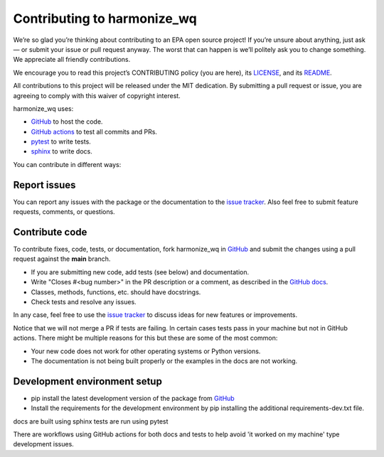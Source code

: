 .. _contributing:

Contributing to harmonize_wq
============================

We’re so glad you’re thinking about contributing to an EPA open source project!
If you’re unsure about anything, just ask — or submit your issue or pull request anyway.
The worst that can happen is we’ll politely ask you to change something. We appreciate all friendly contributions.

We encourage you to read this project’s CONTRIBUTING policy (you are here), its
`LICENSE <https://github.com/USEPA/harmonize-wq/blob/81b172afc3b72bec0a9f5624bade59eb2527510f/LICENSE>`_,
and its `README <https://github.com/USEPA/harmonize-wq/blob/main/README.md>`_.

All contributions to this project will be released under the MIT dedication.
By submitting a pull request or issue, you are agreeing to comply with this waiver of copyright interest.

harmonize_wq uses:

- `GitHub <https://github.com/USEPA/harmonize-wq>`_ to host the code.
- `GitHub actions <https://docs.github.com/en/actions>`_ to test all commits and PRs.
- `pytest <https://docs.pytest.org/en/stable/>`_ to write tests.
- `sphinx <https://www.sphinx-doc.org/en/master/>`_ to write docs.

You can contribute in different ways:

Report issues
-------------

You can report any issues with the package or the documentation to the `issue tracker`_.
Also feel free to submit feature requests, comments, or questions.


Contribute code
---------------

To contribute fixes, code, tests, or documentation, fork harmonize_wq in GitHub_
and submit the changes using a pull request against the **main** branch.

- If you are submitting new code, add tests (see below) and documentation.
- Write "Closes #<bug number>" in the PR description or a comment, as described in the `GitHub docs`_.
- Classes, methods, functions, etc. should have docstrings.
- Check tests and resolve any issues.

In any case, feel free to use the `issue tracker`_ to discuss ideas for new features or improvements.

Notice that we will not merge a PR if tests are failing.
In certain cases tests pass in your machine but not in GitHub actions.
There might be multiple reasons for this but these are some of the most common:

- Your new code does not work for other operating systems or Python versions.
- The documentation is not being built properly or the examples in the docs are not working.

Development environment setup
-----------------------------

- pip install the latest development version of the package from `GitHub <https://github.com/USEPA/harmonize-wq>`_
- Install the requirements for the development environment by pip installing the additional requirements-dev.txt file.

docs are built using sphinx
tests are run using pytest

There are workflows using GitHub actions for both docs and tests to help avoid 'it worked on my machine' type development issues.

.. _`issue tracker`: https://github.com/USEPA/harmonize-wq/issues
.. _`GitHub docs`: https://help.github.com/articles/closing-issues-via-commit-messages/
